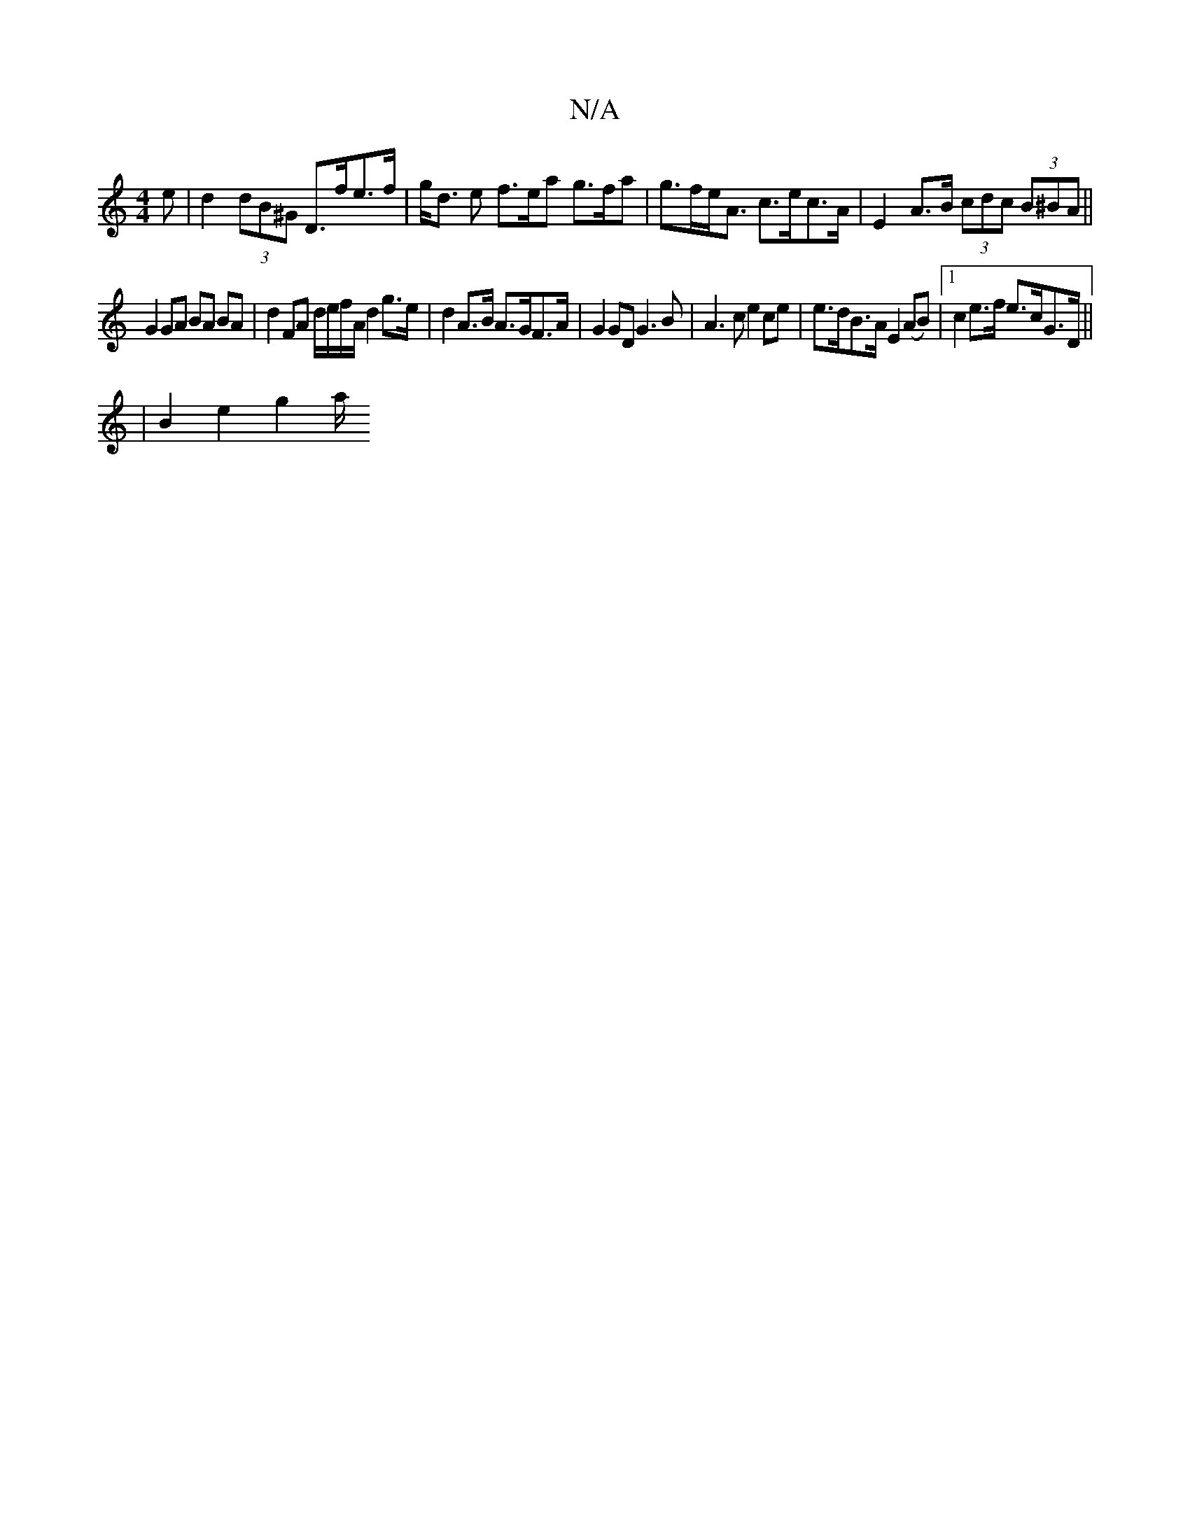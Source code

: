 X:1
T:N/A
M:4/4
R:N/A
K:Cmajor
e | d2 (3dB^G D>fe>f | g<d e f>ea g>fa | g>fe<A c>ec>A|E2 A>B (3cdc (3B^BA ||
G2 GA BA BA | d2 FA d/e/f/A/ d2 g>e | d2 A>B A>GF>A | G2 GD G3B | A3c e2 ce | e>dB>A E2(AB)|1 c2e>f e>cG>D ||
|B2 e2 g2 a/